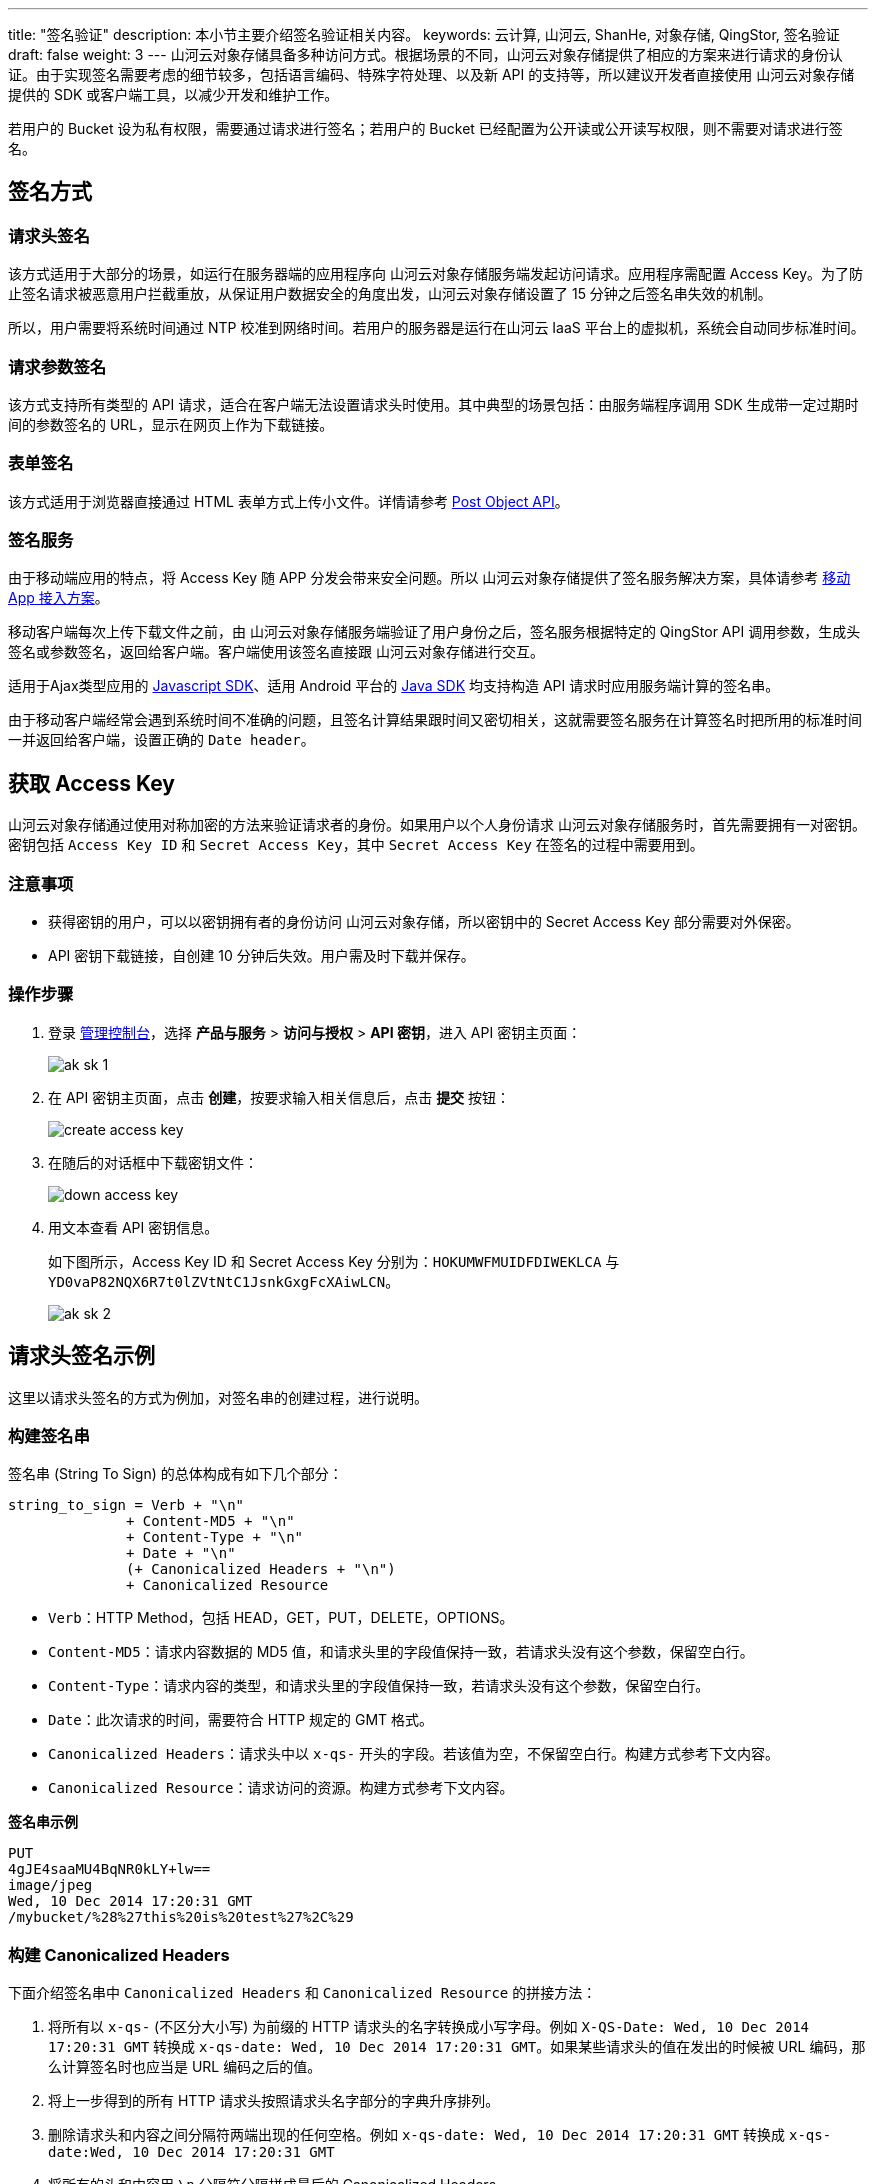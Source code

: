 ---
title: "签名验证"
description: 本小节主要介绍签名验证相关内容。
keywords: 云计算, 山河云, ShanHe, 对象存储, QingStor, 签名验证
draft: false
weight: 3
---
山河云对象存储具备多种访问方式。根据场景的不同，山河云对象存储提供了相应的方案来进行请求的身份认证。由于实现签名需要考虑的细节较多，包括语言编码、特殊字符处理、以及新 API 的支持等，所以建议开发者直接使用 山河云对象存储提供的 SDK 或客户端工具，以减少开发和维护工作。

若用户的 Bucket 设为私有权限，需要通过请求进行签名；若用户的 Bucket 已经配置为公开读或公开读写权限，则不需要对请求进行签名。

== 签名方式

=== 请求头签名

该方式适用于大部分的场景，如运行在服务器端的应用程序向 山河云对象存储服务端发起访问请求。应用程序需配置 Access Key。为了防止签名请求被恶意用户拦截重放，从保证用户数据安全的角度出发，山河云对象存储设置了 15 分钟之后签名串失效的机制。

所以，用户需要将系统时间通过 NTP 校准到网络时间。若用户的服务器是运行在山河云 IaaS 平台上的虚拟机，系统会自动同步标准时间。

=== 请求参数签名

该方式支持所有类型的 API 请求，适合在客户端无法设置请求头时使用。其中典型的场景包括：由服务端程序调用 SDK 生成带一定过期时间的参数签名的 URL，显示在网页上作为下载链接。

=== 表单签名

该方式适用于浏览器直接通过 HTML 表单方式上传小文件。详情请参考 link:../object/post/[Post Object API]。

=== 签名服务

由于移动端应用的特点，将 Access Key 随 APP 分发会带来安全问题。所以 山河云对象存储提供了签名服务解决方案，具体请参考 link:../../beat_practices/app_integration/[移动 App 接入方案]。

移动客户端每次上传下载文件之前，由 山河云对象存储服务端验证了用户身份之后，签名服务根据特定的 QingStor API 调用参数，生成头签名或参数签名，返回给客户端。客户端使用该签名直接跟 山河云对象存储进行交互。

适用于Ajax类型应用的 link:../../sdk/javascript/[Javascript SDK]、适用 Android 平台的 link:../../sdk/java/[Java SDK] 均支持构造 API 请求时应用服务端计算的签名串。

由于移动客户端经常会遇到系统时间不准确的问题，且签名计算结果跟时间又密切相关，这就需要签名服务在计算签名时把所用的标准时间一并返回给客户端，设置正确的 `Date header`。

== 获取 Access Key

山河云对象存储通过使用对称加密的方法来验证请求者的身份。如果用户以个人身份请求 山河云对象存储服务时，首先需要拥有一对密钥。密钥包括 `Access Key ID` 和 `Secret Access Key`，其中 `Secret Access Key` 在签名的过程中需要用到。

=== 注意事项

* 获得密钥的用户，可以以密钥拥有者的身份访问 山河云对象存储，所以密钥中的 Secret Access Key 部分需要对外保密。
* API 密钥下载链接，自创建 10 分钟后失效。用户需及时下载并保存。

=== 操作步骤

. 登录 https://console.shanhe.com/login[管理控制台]，选择 *产品与服务* > *访问与授权* > *API 密钥*，进入 API 密钥主页面：
+
image::/images/cloud_service/storage/object_storage/ak_sk_1.png[]

. 在 API 密钥主页面，点击 *创建*，按要求输入相关信息后，点击 *提交* 按钮：
+
image::/images/cloud_service/storage/object_storage/create_access_key.png[]

. 在随后的对话框中下载密钥文件：
+
image::/images/cloud_service/storage/object_storage/down_access_key.png[]

. 用文本查看 API 密钥信息。
+
如下图所示，Access Key ID 和 Secret Access Key 分别为：`HOKUMWFMUIDFDIWEKLCA` 与 `YD0vaP82NQX6R7t0lZVtNtC1JsnkGxgFcXAiwLCN`。
+
image::/images/cloud_service/storage/object_storage/ak_sk_2.png[]



== 请求头签名示例

这里以请求头签名的方式为例加，对签名串的创建过程，进行说明。

=== 构建签名串

签名串 (String To Sign) 的总体构成有如下几个部分：

[,plain_text]
----
string_to_sign = Verb + "\n"
              + Content-MD5 + "\n"
              + Content-Type + "\n"
              + Date + "\n"
              (+ Canonicalized Headers + "\n")
              + Canonicalized Resource
----

* `Verb`：HTTP Method，包括 HEAD，GET，PUT，DELETE，OPTIONS。
* `Content-MD5`：请求内容数据的 MD5 值，和请求头里的字段值保持一致，若请求头没有这个参数，保留空白行。
* `Content-Type`：请求内容的类型，和请求头里的字段值保持一致，若请求头没有这个参数，保留空白行。
* `Date`：此次请求的时间，需要符合 HTTP 规定的 GMT 格式。
* `Canonicalized Headers`：请求头中以 `x-qs-` 开头的字段。若该值为空，不保留空白行。构建方式参考下文内容。
* `Canonicalized Resource`：请求访问的资源。构建方式参考下文内容。

*签名串示例*

[,plain_text]
----
PUT
4gJE4saaMU4BqNR0kLY+lw==
image/jpeg
Wed, 10 Dec 2014 17:20:31 GMT
/mybucket/%28%27this%20is%20test%27%2C%29
----

=== 构建 Canonicalized Headers

下面介绍签名串中 `Canonicalized Headers` 和 `Canonicalized Resource` 的拼接方法：

. 将所有以 `x-qs-` (不区分大小写) 为前缀的 HTTP 请求头的名字转换成小写字母。例如 `X-QS-Date: Wed, 10 Dec 2014 17:20:31 GMT` 转换成 `x-qs-date: Wed, 10 Dec 2014 17:20:31 GMT`。如果某些请求头的值在发出的时候被 URL 编码，那么计算签名时也应当是 URL 编码之后的值。
. 将上一步得到的所有 HTTP 请求头按照请求头名字部分的字典升序排列。
. 删除请求头和内容之间分隔符两端出现的任何空格。例如 `x-qs-date: Wed, 10 Dec 2014 17:20:31 GMT` 转换成 `x-qs-date:Wed, 10 Dec 2014 17:20:31 GMT`
. 将所有的头和内容用 `\n` 分隔符分隔拼成最后的 Canonicalized Headers。

*含有 Canonicalized Headers 的签名串示例：*

[,plain_text]
----
PUT
4gJE4saaMU4BqNR0kLY+lw==
image/jpeg

x-qs-copy-source:/mybucket/%E4%B8%AD%E6%96%87
x-qs-copy-source-if-match:%22199389a12492266114933fc428e8cfdc%22
x-qs-date:Wed, 10 Dec 2014 17:20:31 GMT
/mybucket/%28%27this%20is%20test%27%2C%29
----

=== 构建 Canonicalized Resource

. 若请求 URL 为 Virtual-host 风格，则设置初始字符串为 `/<bucket-name>`。若请求 URL 为 Path 风格，则设置初始字符串为空。
. 在第1步得到的字符串末尾追加 URI Path。与请求头中的请求字段 `path` 一致，即 URI 编码后的值。
. 若请求包括设置项，例如 ACL 信息等，那么需将所有的设置项按照字典序从小到大排列，以 `&` 拼接生成设置项字符串，并以 `?` 开头追加至字符串结尾。
. 除了上述设置项以外，形如 `response-*` 的参数，如 link:../object/basic_opt/get/[GET Object]，也需要按照上述规则拼接至 `Canonicalized Resource` 中。

*全部的设置项包括：*

* acl
* append
* cors
* cname
* delete
* image
* logging
* lifecycle
* mirror
* notification
* policy
* position
* part_number
* replication
* stats
* uploads
* upload_id

经过上面步骤得到的 `Canonicalized Resource`，应该类似于：

* List Objects：
+
[,plain_text]
----
/mybucket/
----

* 不含设置项的请求：
+
[,plain_text]
----
/mybucket/photo.jpg
----

* 包含设置项的请求：
+
[,plain_text]
----
/mybucket/movie.mov?uploads
----

* 包含多个设置项的请求：
+
[,plain_text]
----
/mybucket/movie.mov?part_number=3&upload_id=dbb3d762975711e6b457525441715ab4
----

无论 URL 为 Virtual-host 风格或是 Path 风格，最终得到的签名字符串是一致的。

=== 计算签名 Signature

假设经过前文步骤得到的签名串为 `string_to_sign`，接下来的步骤是对签名串进行签名。

. 将 API 密钥的私钥 `secret_access_key` 作为 Key，使用 Hmac sha256 算法给签名串生成签名：
+
[,python]
----
import hmac
from hashlib import sha256

h = hmac.new(secret_access_key, digestmod=sha256)
h.update(string_to_sign)
----

. 将签名进行 Base64 编码：
+
[,python]
----
import base64

signature = base64.b64encode(h.digest()).strip()
----

=== 添加签名 Authorization

* 添加 HTTP 请求头:
+
----
Authorization: QS <access_key_id>:<signature>
----

* 请求头示例:
+
----
Authorization: QS PLLZOBTTZXGBNOWUFHZZ:tuXu/KcggHWPAfEmraUHDwEUdiIPSXVRsO+T2rxomBQ=
----

== 针对 JavaScript 客户端的特殊考虑

由于在浏览器环境中，`Date` 字段是被保护的不能设置，所以 JavaScript SDK 在签名时需要将 `Date` 头字段留空，并且设置 `x-qs-date` 头字段。以下是一个 JavaScript 客户端的示例：

* 请求
+
----
GET /
HOST: js-sdk-test.jn1.is.shanhe.com
x-qs-date:  Fri, 04 May 2018 16:37:00 GMT
----

* 签名串 (string_to_sign)
+
----
GET

application/octet-stream

x-qs-date:Fri, 04 May 2018 16:37:00 GMT
/js-sdk-test
----

== 请求参数签名示例

在一些使用场景中可能不便于设置请求头，比如使用浏览器重定向请求，或者给其它用户分享下载链接。山河云对象存储允许使用请求参数签名的方式，替代请求头签名。

需要注意的是，该方式需要设定请求过期时间 `expires` 参数。在过期时间之后到达的请求将被 山河云对象存储拒绝。

请求参数签名的方式不需要在 HTTP 请求头中附加任何内容，只需在请求参数中添加以下三项**必要参数**：

|===
| 参数 | 描述 | 示例

| access_key_id
| 在山河云 QingCloud 控制台申请的 Access Key ID
| PLLZOBTTZXGBNOWUFHZZ

| expires
| 签名过期时间，该时间为 Unix Time (也称为 Epoch Time)，表示方法是自历元 `1970-01-01 00:00，The Epoch` 之后的秒数，类型为整数。
| 1479107162

| signature
| 签名串 `string_to_sign` 经过 HMAC-SHA256 加密后，再使用 Base64 编码，最后使用 URI 编码后的结果
| tuXu/KcggHWPAfEmraUHDwEUdiIPSXVRsO%2BT2rxomBQ%3D
|===

. 构建签名串：相比于请求头签名方法，签名串 `string_to_sign` 的生成过程只有一点不同，需把 `Date` 替换为 `Expires`：
+
[,plain_text]
----
string_to_sign = Verb + "\n"
              + Content-MD5 + "\n"
              + Content-Type + "\n"
              + Expires + "\n"
              (+ Canonicalized Headers + "\n")
              + Canonicalized Resource
----

. 计算签名：通过上述方法得到签名串 `string_to_sign` 以后计算 `signature`。需注意的是，`signature` 必须进行 URI 编码，比如加号 `+` 要被编码成 `%2B`。
+
[,python]
----
import hmac
import base64
import urllib
from hashlib import sha256

h = hmac.new(secret_access_key, digestmod=sha256)
h.update(string_to_sign)
signature = urllib.quote(base64.b64encode(h.digest()).strip())
----

. 拼接请求参数：将以上计算得出的字符串，拼接成请求参数，追加到请求地址的后面：
+
[,plain_text]
----
access_key_id=PLLZOBTTZXGBNOWUFHZZ&expires=1479107162&signature=tuXu/KcggHWPAfEmraUHDwEUdiIPSXVRsO%2BT2rxomBQ%3D
----

. 请求示例：最终发出去的请求示例：
+
----
GET /music.mp3?access_key_id=PLLZOBTTZXGBNOWUFHZZ&expires=1479107162&signature=tuXu/KcggHWPAfEmraUHDwEUdiIPSXVRsO%2BT2rxomBQ%3D
Host: mybucket.jn1.is.shanhe.com
Date: Mon, 14 Nov 2016 14:05:00 GMT
----
